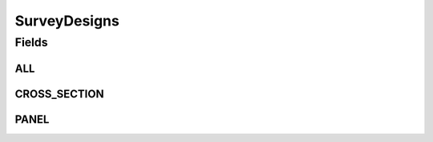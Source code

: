.. java:import:: java.util Arrays

.. java:import:: java.util Collections

.. java:import:: java.util HashSet

.. java:import:: java.util Set

.. java:import:: eu.dzhw.fdz.metadatamanagement.common.domain I18nString

.. java:import:: eu.dzhw.fdz.metadatamanagement.common.domain ImmutableI18nString

SurveyDesigns
=============

.. java:package:: eu.dzhw.fdz.metadatamanagement.studymanagement.domain
   :noindex:

.. java:type:: public class SurveyDesigns

   List of currently supported survey designs.

Fields
------
ALL
^^^

.. java:field:: public static final Set<I18nString> ALL
   :outertype: SurveyDesigns

CROSS_SECTION
^^^^^^^^^^^^^

.. java:field:: public static final I18nString CROSS_SECTION
   :outertype: SurveyDesigns

PANEL
^^^^^

.. java:field:: public static final I18nString PANEL
   :outertype: SurveyDesigns

